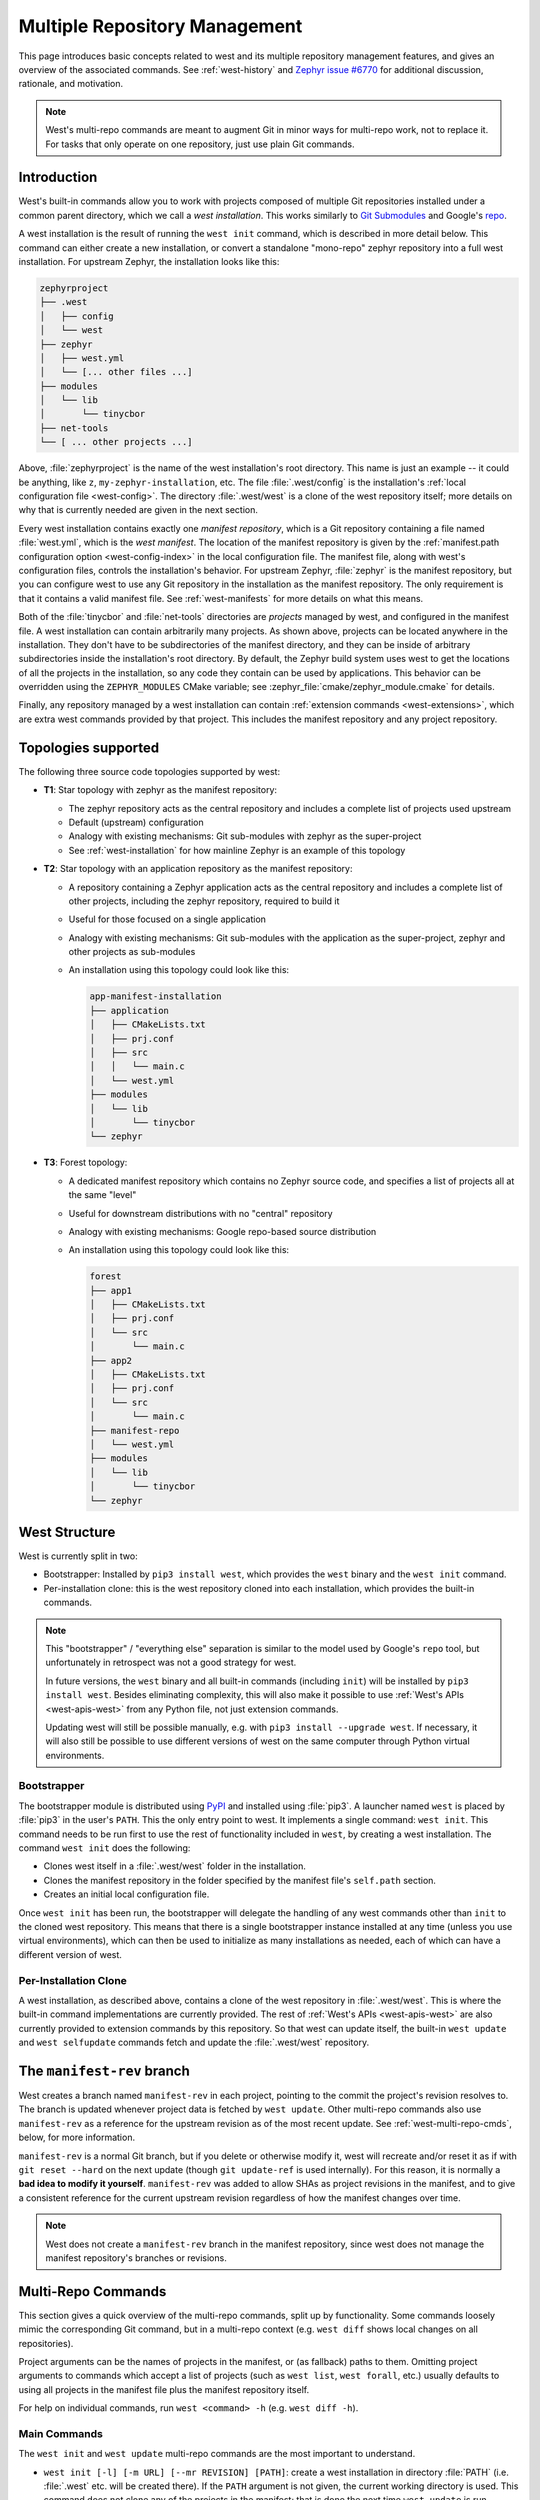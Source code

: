 .. _west-multi-repo:

Multiple Repository Management
##############################

This page introduces basic concepts related to west and its multiple repository
management features, and gives an overview of the associated commands. See
:ref:`west-history` and `Zephyr issue #6770`_ for additional discussion,
rationale, and motivation.

.. note::

   West's multi-repo commands are meant to augment Git in minor ways for
   multi-repo work, not to replace it. For tasks that only operate on one
   repository, just use plain Git commands.

.. _west-installation:

Introduction
************

West's built-in commands allow you to work with projects composed of multiple
Git repositories installed under a common parent directory, which we call a
*west installation*. This works similarly to `Git Submodules
<https://git-scm.com/book/en/v2/Git-Tools-Submodules>`_ and Google's `repo
<https://gerrit.googlesource.com/git-repo/>`_.

A west installation is the result of running the ``west init`` command, which
is described in more detail below. This command can either create a new
installation, or convert a standalone "mono-repo" zephyr repository into a full
west installation. For upstream Zephyr, the installation looks like this:

.. code-block:: none

   zephyrproject
   ├── .west
   │   ├── config
   │   └── west
   ├── zephyr
   │   ├── west.yml
   │   └── [... other files ...]
   ├── modules
   │   └── lib
   │       └── tinycbor
   ├── net-tools
   └── [ ... other projects ...]

Above, :file:`zephyrproject` is the name of the west installation's root
directory. This name is just an example -- it could be anything, like ``z``,
``my-zephyr-installation``, etc.  The file :file:`.west/config` is the
installation's :ref:`local configuration file <west-config>`. The directory
:file:`.west/west` is a clone of the west repository itself; more details on
why that is currently needed are given in the next section.

Every west installation contains exactly one *manifest repository*, which is a
Git repository containing a file named :file:`west.yml`, which is the *west
manifest*. The location of the manifest repository is given by the
:ref:`manifest.path configuration option <west-config-index>` in the local
configuration file. The manifest file, along with west's configuration files,
controls the installation's behavior. For upstream Zephyr, :file:`zephyr` is
the manifest repository, but you can configure west to use any Git repository
in the installation as the manifest repository. The only requirement is that it
contains a valid manifest file. See :ref:`west-manifests` for more details on
what this means.

Both of the :file:`tinycbor` and :file:`net-tools` directories are *projects*
managed by west, and configured in the manifest file. A west installation can
contain arbitrarily many projects. As shown above, projects can be located
anywhere in the installation. They don't have to be subdirectories of the
manifest directory, and they can be inside of arbitrary subdirectories inside
the installation's root directory. By default, the Zephyr build system uses
west to get the locations of all the projects in the installation, so any code
they contain can be used by applications. This behavior can be overridden using
the ``ZEPHYR_MODULES`` CMake variable; see
:zephyr_file:`cmake/zephyr_module.cmake` for details.

Finally, any repository managed by a west installation can contain
:ref:`extension commands <west-extensions>`, which are extra west commands
provided by that project. This includes the manifest repository and any project
repository.

Topologies supported
********************

The following three source code topologies supported by west:

* **T1**: Star topology with zephyr as the manifest repository:

  - The zephyr repository acts as the central repository and includes a
    complete list of projects used upstream
  - Default (upstream) configuration
  - Analogy with existing mechanisms: Git sub-modules with zephyr as the
    super-project
  - See :ref:`west-installation` for how mainline Zephyr is an example
    of this topology

* **T2**: Star topology with an application repository as the manifest
  repository:

  - A repository containing a Zephyr application acts as the central repository
    and includes a complete list of other projects, including the zephyr
    repository, required to build it
  - Useful for those focused on a single application
  - Analogy with existing mechanisms: Git sub-modules with the application as
    the super-project, zephyr and other projects as sub-modules
  - An installation using this topology could look like this:

    .. code-block:: none

       app-manifest-installation
       ├── application
       │   ├── CMakeLists.txt
       │   ├── prj.conf
       │   ├── src
       │   │   └── main.c
       │   └── west.yml
       ├── modules
       │   └── lib
       │       └── tinycbor
       └── zephyr

* **T3**: Forest topology:

  - A dedicated manifest repository which contains no Zephyr source code,
    and specifies a list of projects all at the same "level"
  - Useful for downstream distributions with no "central" repository
  - Analogy with existing mechanisms: Google repo-based source distribution
  - An installation using this topology could look like this:

    .. code-block:: none

       forest
       ├── app1
       │   ├── CMakeLists.txt
       │   ├── prj.conf
       │   └── src
       │       └── main.c
       ├── app2
       │   ├── CMakeLists.txt
       │   ├── prj.conf
       │   └── src
       │       └── main.c
       ├── manifest-repo
       │   └── west.yml
       ├── modules
       │   └── lib
       │       └── tinycbor
       └── zephyr

.. _west-struct:

West Structure
**************

West is currently split in two:

* Bootstrapper: Installed by ``pip3 install west``, which provides the ``west``
  binary and the ``west init`` command.
* Per-installation clone: this is the west repository cloned into each
  installation, which provides the built-in commands.

.. note::

   This "bootstrapper" / "everything else" separation is similar to the model
   used by Google's ``repo`` tool, but unfortunately in retrospect was not a
   good strategy for west.

   In future versions, the ``west`` binary and all built-in commands (including
   ``init``) will be installed by ``pip3 install west``. Besides eliminating
   complexity, this will also make it possible to use :ref:`West's APIs
   <west-apis-west>` from any Python file, not just extension
   commands.

   Updating west will still be possible manually, e.g. with ``pip3
   install --upgrade west``. If necessary, it will also still be possible to
   use different versions of west on the same computer through Python virtual
   environments.

Bootstrapper
============

The bootstrapper module is distributed using `PyPI`_ and installed using
:file:`pip3`. A launcher named ``west`` is placed by :file:`pip3` in the user's
``PATH``. This the only entry point to west.  It implements a single command:
``west init``. This command needs to be run first to use the rest of
functionality included in ``west``, by creating a west installation. The
command ``west init`` does the following:

* Clones west itself in a :file:`.west/west` folder in the installation.
* Clones the manifest repository in the folder specified by the manifest file's
  ``self.path`` section.
* Creates an initial local configuration file.

Once ``west init`` has been run, the bootstrapper will delegate the handling of
any west commands other than ``init`` to the cloned west repository. This means
that there is a single bootstrapper instance installed at any time (unless you
use virtual environments), which can then be used to initialize as many
installations as needed, each of which can have a different version of west.

.. _west-struct-installation:

Per-Installation Clone
======================

A west installation, as described above, contains a clone of the west
repository in :file:`.west/west`. This is where the built-in command
implementations are currently provided. The rest of :ref:`West's APIs
<west-apis-west>` are also currently provided to extension commands by this
repository. So that west can update itself, the built-in ``west update`` and
``west selfupdate`` commands fetch and update the :file:`.west/west` repository.

The ``manifest-rev`` branch
***************************

West creates a branch named ``manifest-rev`` in each project, pointing to the
commit the project's revision resolves to. The branch is updated whenever
project data is fetched by ``west update``. Other multi-repo commands also use
``manifest-rev`` as a reference for the upstream revision as of the most recent
update. See :ref:`west-multi-repo-cmds`, below, for more information.

``manifest-rev`` is a normal Git branch, but if you delete or otherwise modify
it, west will recreate and/or reset it as if with ``git reset --hard`` on the
next update (though ``git update-ref`` is used internally). For this reason, it
is normally a **bad idea to modify it yourself**. ``manifest-rev`` was added to
allow SHAs as project revisions in the manifest, and to give a consistent
reference for the current upstream revision regardless of how the manifest
changes over time.

.. note::

   West does not create a ``manifest-rev`` branch in the manifest repository,
   since west does not manage the manifest repository's branches or revisions.

.. _west-multi-repo-cmds:

Multi-Repo Commands
*******************

This section gives a quick overview of the multi-repo commands, split up by
functionality. Some commands loosely mimic the corresponding Git command, but
in a multi-repo context (e.g. ``west diff`` shows local changes on all
repositories).

Project arguments can be the names of projects in the manifest, or (as
fallback) paths to them. Omitting project arguments to commands which accept a
list of projects (such as ``west list``, ``west forall``, etc.) usually
defaults to using all projects in the manifest file plus the manifest
repository itself.

For help on individual commands, run ``west <command> -h`` (e.g. ``west diff
-h``).

Main Commands
=============

The ``west init`` and ``west update`` multi-repo commands are the most
important to understand.

- ``west init [-l] [-m URL] [--mr REVISION] [PATH]``: create a west
  installation in directory :file:`PATH` (i.e. :file:`.west` etc. will be
  created there). If the ``PATH`` argument is not given, the current working
  directory is used. This command does not clone any of the projects in the
  manifest; that is done the next time ``west update`` is run.

  This command can be invoked in two ways:

  1. If you already have a local clone of the zephyr repository and want to
     create a west installation around it, you can use the ``-l`` switch to
     pass its path to west, as in: ``west init -l path/to/zephyr``.

  2. Otherwise, omit ``-l`` to create a new installation from a remote manifest
     repository. You can give the manifest URL using the ``-m`` switch, and its
     revision using ``--mr``. For example, invoking west with: ``west init -m
     https://github.com/zephyrproject-rtos/zephyr --mr v1.15.0`` would clone
     the upstream official zephyr repository at the tagged release v1.15.0
     (``-m`` defaults to https://github.com/zephyrproject-rtos/zephyr, and
     the ``-mr`` default is overridden to ``v1.15.0``).

- ``west update [--rebase] [--keep-descendants] [--exclude-west] [PROJECT
  ...]``: clone and update the specified projects based
  on the current :term:`west manifest`.

  This command parses the manifest, clones any project repositories that are
  not already present locally, and checks out the project revisions specified
  in the manifest file, updating ``manifest-rev`` branches along the way.

  For safety, ``west update`` uses ``git checkout --detach`` to check out a
  detached ``HEAD`` at the manifest revision for each updated project, leaving
  behind any branches which were already checked out. This is typically a safe
  operation that will not modify any of your local branches. See the help for
  the ``--rebase`` / ``-r`` and ``--keep-descendants`` / ``-k`` options for
  ways to influence this.

  By default, ``west update`` also updates the west repository in the
  installation. To prevent this, use ``--exclude-west``.

.. _west-multi-repo-misc:

Miscellaneous Commands
======================

West has a few more commands for managing the multi-repo, which are briefly
discussed here.

- ``west list``: Lists project information from the manifest (URL, revision,
  path, etc.), along with other manifest-related information.

- ``west manifest --freeze [-o outfile]``: Save a "frozen" representation of
  the current manifest; all ``revision`` fields are converted to SHAs based on
  the current ``manifest-rev`` branches.

- ``west diff [PROJECT ...]``: Runs a multi-repo ``git diff``
  for the specified projects (default: all cloned projects).

- ``west status [PROJECT ...]``: Like ``west diff``, for
  running ``git status``.

- ``west forall -c COMMAND [PROJECT ...]``: Runs the shell command ``COMMAND``
  within the top-level repository directory of each of the specified projects
  (default: all cloned projects). If ``COMMAND`` consists of more than one
  word, it must be quoted to prevent it from being split up by the shell.

  To run an arbitrary Git command in each project, use something like ``west
  forall -c 'git <command> --options'``. Note that ``west forall`` can be used
  to run any command, though, not just Git commands.

- ``west selfupdate``: Updates the west repository in the installation.

.. _PyPI:
   https://pypi.org/project/west/

.. _Zephyr issue #6770:
   https://github.com/zephyrproject-rtos/zephyr/issues/6770
